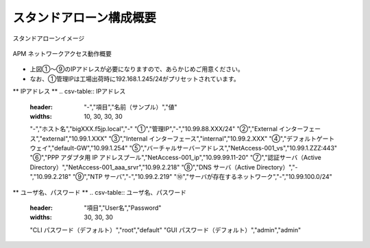 スタンドアローン構成概要
===========================

スタンドアローンイメージ

.. figure:: images/mod2-1.png
   :scale: 40%
   :align: center

   APM ネットワークアクセス動作概要

- 上図①～⑨のIPアドレスが必要になりますので、あらかじめご用意ください。
- なお、①管理IPは工場出荷時に192.168.1.245/24がプリセットされています。

** IPアドレス **
.. csv-table:: IPアドレス
  :header: "-","項目","名前（サンプル）","値"
  :widths: 10, 30, 30, 30
  "-","ホスト名","bigXXX.f5jp.local","-"
  "①","管理IP","-","10.99.88.XXX/24"
  "②","External インターフェース","external","10.99.1.XXX"
  "③","Internal インターフェース","internal","10.99.2.XXX"
  "④","デフォルトゲートウェイ","default-GW","10.99.1.254"
  "⑤","バーチャルサーバーアドレス","NetAccess-001_vs","10.99.1.ZZZ:443"
  "⑥","PPP アダプタ用 IP アドレスプール","NetAccess-001_ip","10.99.99.11-20"
  "⑦","認証サーバ（Active Directory）","NetAccess-001_aaa_srvr","10.99.2.218"
  "⑧","DNS サーバ（Active Directory）","-","10.99.2.218"
  "⑨","NTP サーバ","-","10.99.2.219"
  "⑩","サーバが存在するネットワーク","-","10.99.100.0/24"

** ユーザ名、パスワード **
.. csv-table:: ユーザ名、パスワード
  :header: "項目","User名","Password"
  :widths: 30, 30, 30
  "CLI パスワード（デフォルト）","root","default"
  "GUI パスワード（デフォルト）","admin","admin"